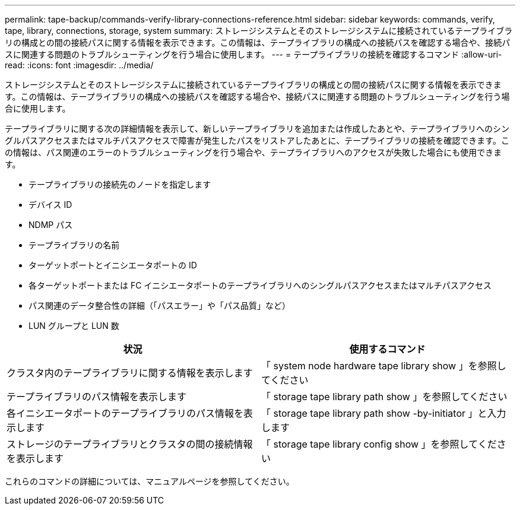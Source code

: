 ---
permalink: tape-backup/commands-verify-library-connections-reference.html 
sidebar: sidebar 
keywords: commands, verify, tape, library, connections, storage, system 
summary: ストレージシステムとそのストレージシステムに接続されているテープライブラリの構成との間の接続パスに関する情報を表示できます。この情報は、テープライブラリの構成への接続パスを確認する場合や、接続パスに関連する問題のトラブルシューティングを行う場合に使用します。 
---
= テープライブラリの接続を確認するコマンド
:allow-uri-read: 
:icons: font
:imagesdir: ../media/


[role="lead"]
ストレージシステムとそのストレージシステムに接続されているテープライブラリの構成との間の接続パスに関する情報を表示できます。この情報は、テープライブラリの構成への接続パスを確認する場合や、接続パスに関連する問題のトラブルシューティングを行う場合に使用します。

テープライブラリに関する次の詳細情報を表示して、新しいテープライブラリを追加または作成したあとや、テープライブラリへのシングルパスアクセスまたはマルチパスアクセスで障害が発生したパスをリストアしたあとに、テープライブラリの接続を確認できます。この情報は、パス関連のエラーのトラブルシューティングを行う場合や、テープライブラリへのアクセスが失敗した場合にも使用できます。

* テープライブラリの接続先のノードを指定します
* デバイス ID
* NDMP パス
* テープライブラリの名前
* ターゲットポートとイニシエータポートの ID
* 各ターゲットポートまたは FC イニシエータポートのテープライブラリへのシングルパスアクセスまたはマルチパスアクセス
* パス関連のデータ整合性の詳細（「パスエラー」や「パス品質」など）
* LUN グループと LUN 数


|===
| 状況 | 使用するコマンド 


 a| 
クラスタ内のテープライブラリに関する情報を表示します
 a| 
「 system node hardware tape library show 」を参照してください



 a| 
テープライブラリのパス情報を表示します
 a| 
「 storage tape library path show 」を参照してください



 a| 
各イニシエータポートのテープライブラリのパス情報を表示します
 a| 
「 storage tape library path show -by-initiator 」と入力します



 a| 
ストレージのテープライブラリとクラスタの間の接続情報を表示します
 a| 
「 storage tape library config show 」を参照してください

|===
これらのコマンドの詳細については、マニュアルページを参照してください。
